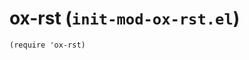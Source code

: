 * ox-rst (~init-mod-ox-rst.el~)
:PROPERTIES:
:header-args: :tangle   lisp/init-mod-ox-rst.el
:END:
#+BEGIN_SRC elisp
(require 'ox-rst)
#+END_SRC
